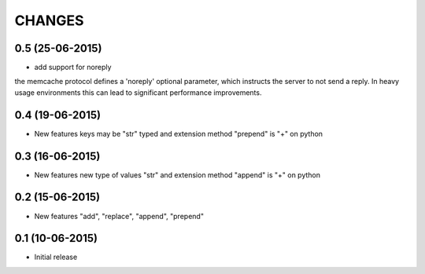 CHANGES
========

0.5 (25-06-2015)
----------------

- add support for noreply

the memcache protocol defines a 'noreply' optional parameter, which
instructs the server to not send a reply. In heavy usage environments
this can lead to significant performance improvements.

0.4 (19-06-2015)
----------------

- New features keys may be "str" typed and extension method "prepend" is "+" on python

0.3 (16-06-2015)
----------------

- New features new type of values "str" and extension method "append" is "+" on python

0.2 (15-06-2015)
----------------

- New features "add", "replace", "append", "prepend"

0.1 (10-06-2015)
----------------

- Initial release

